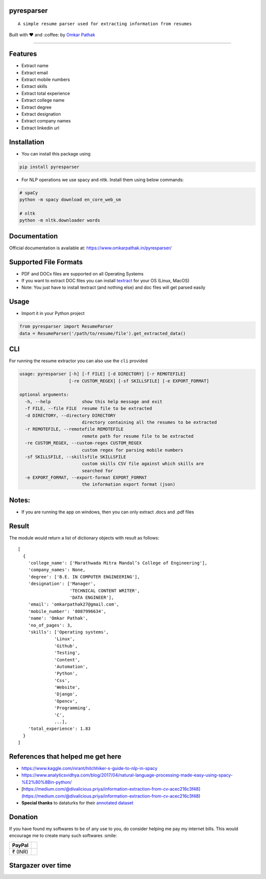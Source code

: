 pyresparser
===========

::

    A simple resume parser used for extracting information from resumes

Built with ❤︎ and :coffee: by `Omkar
Pathak <https://github.com/OmkarPathak>`__

--------------

|GitHub stars| |PyPI| |Downloads| |GitHub| |PyPI - Python Version| |Say
Thanks!| |Build Status| |codecov|

Features
========

-  Extract name
-  Extract email
-  Extract mobile numbers
-  Extract skills
-  Extract total experience
-  Extract college name
-  Extract degree
-  Extract designation
-  Extract company names
-  Extract linkedin url

Installation
============

-  You can install this package using

.. code:: bash

    pip install pyresparser

-  For NLP operations we use spacy and nltk. Install them using below
   commands:

.. code:: bash

    # spaCy
    python -m spacy download en_core_web_sm

    # nltk
    python -m nltk.downloader words

Documentation
=============

Official documentation is available at:
https://www.omkarpathak.in/pyresparser/

Supported File Formats
======================

-  PDF and DOCx files are supported on all Operating Systems
-  If you want to extract DOC files you can install
   `textract <https://textract.readthedocs.io/en/stable/installation.html>`__
   for your OS (Linux, MacOS)
-  Note: You just have to install textract (and nothing else) and doc
   files will get parsed easily

Usage
=====

-  Import it in your Python project

.. code:: python

    from pyresparser import ResumeParser
    data = ResumeParser('/path/to/resume/file').get_extracted_data()

CLI
===

For running the resume extractor you can also use the ``cli`` provided

.. code:: bash

    usage: pyresparser [-h] [-f FILE] [-d DIRECTORY] [-r REMOTEFILE]
                       [-re CUSTOM_REGEX] [-sf SKILLSFILE] [-e EXPORT_FORMAT]

    optional arguments:
      -h, --help            show this help message and exit
      -f FILE, --file FILE  resume file to be extracted
      -d DIRECTORY, --directory DIRECTORY
                            directory containing all the resumes to be extracted
      -r REMOTEFILE, --remotefile REMOTEFILE
                            remote path for resume file to be extracted
      -re CUSTOM_REGEX, --custom-regex CUSTOM_REGEX
                            custom regex for parsing mobile numbers
      -sf SKILLSFILE, --skillsfile SKILLSFILE
                            custom skills CSV file against which skills are
                            searched for
      -e EXPORT_FORMAT, --export-format EXPORT_FORMAT
                            the information export format (json)

Notes:
======

-  If you are running the app on windows, then you can only extract
   .docs and .pdf files

Result
======

The module would return a list of dictionary objects with result as
follows:

::

    [
      {
        'college_name': ['Marathwada Mitra Mandal’s College of Engineering'],
        'company_names': None,
        'degree': ['B.E. IN COMPUTER ENGINEERING'],
        'designation': ['Manager',
                        'TECHNICAL CONTENT WRITER',
                        'DATA ENGINEER'],
        'email': 'omkarpathak27@gmail.com',
        'mobile_number': '8087996634',
        'name': 'Omkar Pathak',
        'no_of_pages': 3,
        'skills': ['Operating systems',
                  'Linux',
                  'Github',
                  'Testing',
                  'Content',
                  'Automation',
                  'Python',
                  'Css',
                  'Website',
                  'Django',
                  'Opencv',
                  'Programming',
                  'C',
                  ...],
        'total_experience': 1.83
      }
    ]

References that helped me get here
==================================

-  https://www.kaggle.com/nirant/hitchhiker-s-guide-to-nlp-in-spacy

-  https://www.analyticsvidhya.com/blog/2017/04/natural-language-processing-made-easy-using-spacy-%E2%80%8Bin-python/

-  [https://medium.com/@divalicious.priya/information-extraction-from-cv-acec216c3f48](https://medium.com/@divalicious.priya/information-extraction-from-cv-acec216c3f48)

-  **Special thanks** to dataturks for their `annotated
   dataset <https://dataturks.com/blog/named-entity-recognition-in-resumes.php>`__

Donation
========

If you have found my softwares to be of any use to you, do consider
helping me pay my internet bills. This would encourage me to create many
such softwares :smile:

+-----------+----+
| PayPal    |    |
+===========+====+
| ₹ (INR)   |    |
+-----------+----+

Stargazer over time
===================

|Stargazers over time|

.. |GitHub stars| image:: https://img.shields.io/github/stars/OmkarPathak/pyresparser.svg
   :target: https://github.com/OmkarPathak/pyresparser/stargazers
.. |PyPI| image:: https://img.shields.io/pypi/v/pyresparser.svg
   :target: https://pypi.org/project/pyresparser/
.. |Downloads| image:: https://pepy.tech/badge/pyresparser
   :target: https://pepy.tech/project/pyresparser
.. |GitHub| image:: https://img.shields.io/github/license/omkarpathak/pyresparser.svg
   :target: https://github.com/OmkarPathak/pyresparser/blob/master/LICENSE
.. |PyPI - Python Version| image:: https://img.shields.io/pypi/pyversions/Django.svg
.. |Say Thanks!| image:: https://img.shields.io/badge/Say%20Thanks-:D-1EAEDB.svg
   :target: https://saythanks.io/to/OmkarPathak
.. |Build Status| image:: https://travis-ci.com/OmkarPathak/pyresparser.svg?branch=master
   :target: https://travis-ci.com/OmkarPathak/pyresparser
.. |codecov| image:: https://codecov.io/gh/OmkarPathak/pyresparser/branch/master/graph/badge.svg
   :target: https://codecov.io/gh/OmkarPathak/pyresparser
.. |Stargazers over time| image:: https://starchart.cc/OmkarPathak/pyresparser.svg
   :target: https://starchart.cc/OmkarPathak/pyresparser
